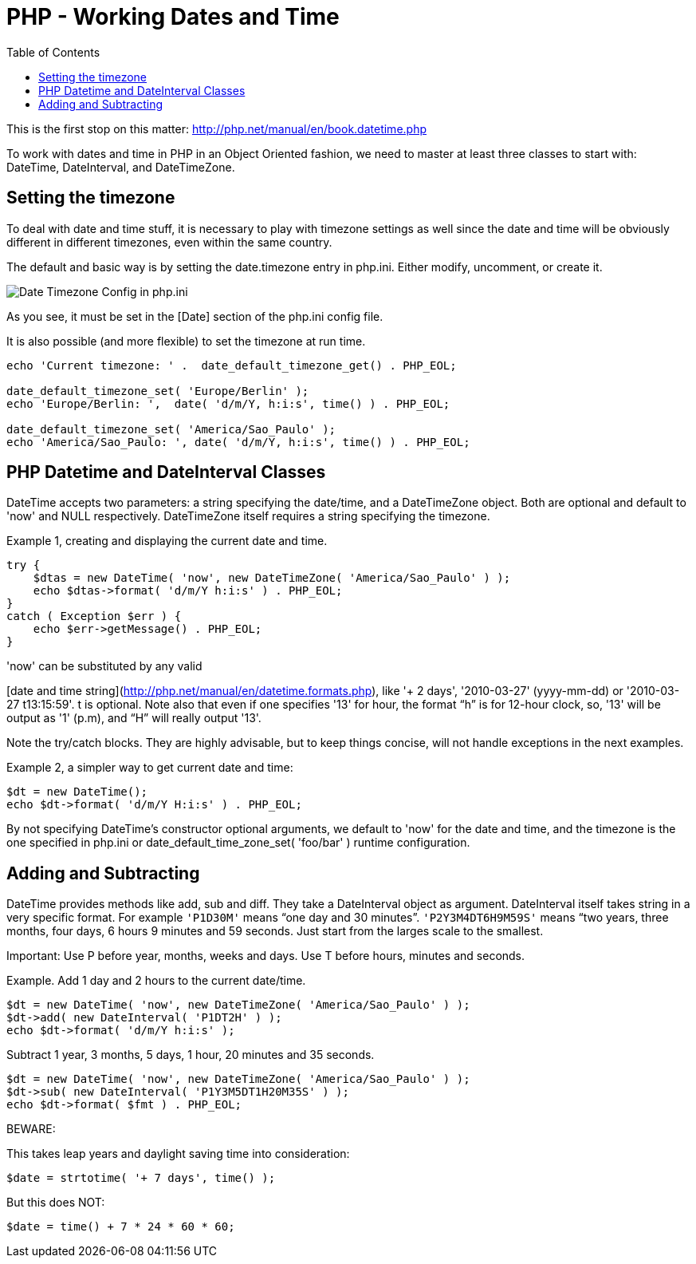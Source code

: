 = PHP - Working Dates and Time
:toc:

This is the first stop on this matter:
http://php.net/manual/en/book.datetime.php

To work with dates and time in PHP in an Object Oriented fashion, we need to
master at least three classes to start with: DateTime, DateInterval, and
DateTimeZone.

== Setting the timezone

To deal with date and time stuff, it is necessary to play with timezone
settings as well since the date and time will be obviously different in
different timezones, even within the same country.

The default and basic way is by setting the date.timezone entry in php.ini.
Either modify, uncomment, or create it.


image::imgs/timezone-phpini.png[Date Timezone Config in php.ini]

As you see, it must be set in the [Date] section of the php.ini config file.

It is also possible (and more flexible) to set the timezone at run time.


[source, php]
----
echo 'Current timezone: ' .  date_default_timezone_get() . PHP_EOL;

date_default_timezone_set( 'Europe/Berlin' );
echo 'Europe/Berlin: ',  date( 'd/m/Y, h:i:s', time() ) . PHP_EOL;

date_default_timezone_set( 'America/Sao_Paulo' );
echo 'America/Sao_Paulo: ', date( 'd/m/Y, h:i:s', time() ) . PHP_EOL;
----


== PHP Datetime and DateInterval Classes

DateTime accepts two parameters: a string specifying the date/time, and a
DateTimeZone object. Both are optional and default to 'now' and NULL
respectively. DateTimeZone itself requires a string specifying the timezone.

Example 1, creating and displaying the current date and time.

[source, php]
----
try {
    $dtas = new DateTime( 'now', new DateTimeZone( 'America/Sao_Paulo' ) );
    echo $dtas->format( 'd/m/Y h:i:s' ) . PHP_EOL;
}
catch ( Exception $err ) {
    echo $err->getMessage() . PHP_EOL;
}
----

'now' can be substituted by any valid

[date and time string](http://php.net/manual/en/datetime.formats.php),
like '+ 2 days', '2010-03-27' (yyyy-mm-dd) or '2010-03-27 t13:15:59'. t is
optional. Note also that even if one specifies '13' for hour, the format “h” is
for 12-hour clock, so, '13' will be output as '1' (p.m), and “H” will really
output '13'.

Note the try/catch blocks. They are highly advisable, but to keep things
concise, will not handle exceptions in the next examples.

Example 2, a simpler way to get current date and time:

[source, php]
----
$dt = new DateTime();
echo $dt->format( 'd/m/Y H:i:s' ) . PHP_EOL;
----

By not specifying DateTime's constructor optional arguments, we default to
'now' for the date and time, and the timezone is the one specified in php.ini
or date_default_time_zone_set( 'foo/bar' ) runtime configuration.


== Adding and Subtracting

DateTime provides methods like add, sub and diff. They take a DateInterval
object as argument. DateInterval itself takes string in a very specific format.
For example `'P1D30M'` means “one day and 30 minutes”. `'P2Y3M4DT6H9M59S'` means
“two years, three months, four days, 6 hours 9 minutes and 59 seconds. Just
start from the larges scale to the smallest.

Important: Use P before year, months, weeks and days. Use T before hours,
minutes and seconds.

Example. Add 1 day and 2 hours to the current date/time.

[source, php]
----
$dt = new DateTime( 'now', new DateTimeZone( 'America/Sao_Paulo' ) );
$dt->add( new DateInterval( 'P1DT2H' ) );
echo $dt->format( 'd/m/Y h:i:s' );
----

Subtract 1 year, 3 months, 5 days, 1 hour, 20 minutes and 35 seconds.

[source, php]
----
$dt = new DateTime( 'now', new DateTimeZone( 'America/Sao_Paulo' ) );
$dt->sub( new DateInterval( 'P1Y3M5DT1H20M35S' ) );
echo $dt->format( $fmt ) . PHP_EOL;
----


BEWARE:

This takes leap years and daylight saving time into consideration:

[source, php]
----
$date = strtotime( '+ 7 days', time() );
----


But this does NOT:

[source, php]
----
$date = time() + 7 * 24 * 60 * 60;
----



